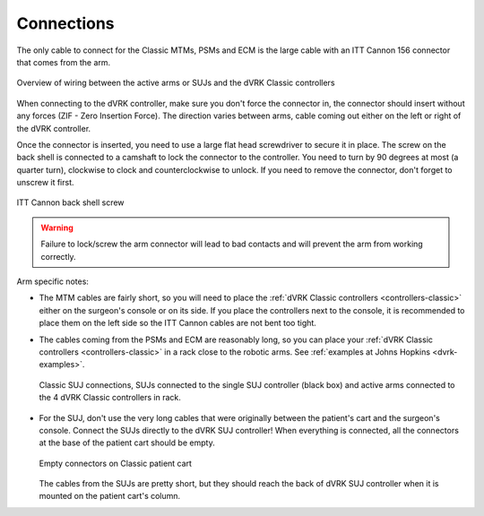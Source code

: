 Connections
***********

The only cable to connect for the Classic MTMs, PSMs and ECM is the
large cable with an ITT Cannon 156 connector that comes from the arm.

.. figure:: /images/controllers/dVRK-signals-Classic.*
   :width: 600
   :align: center

   Overview of wiring between the active arms or SUJs and the dVRK Classic
   controllers

When connecting to the dVRK controller, make sure you don't force the connector
in, the connector should insert without any forces (ZIF - Zero Insertion Force).
The direction varies between arms, cable coming out either on the left or right
of the dVRK controller.

Once the connector is inserted, you need to use a large flat head
screwdriver to secure it in place.  The screw on the back shell
is connected to a camshaft to lock the connector to the controller.
You need to turn by 90 degrees at most (a quarter turn), clockwise to
clock and counterclockwise to unlock.  If you need to remove the
connector, don't forget to unscrew it first.

.. figure:: /images/controllers/Classic-ITT-Cannon-screw.jpeg
   :width: 300
   :align: center

   ITT Cannon back shell screw

.. warning::

   Failure to lock/screw the arm connector will lead to bad contacts
   and will prevent the arm from working correctly.

Arm specific notes:

* The MTM cables are fairly short, so you will need to place the
  :ref:`dVRK Classic controllers <controllers-classic>` either on the
  surgeon's console or on its side. If you place the controllers next to
  the console, it is recommended to place them on the left side so the
  ITT Cannon cables are not bent too tight.
* The cables coming from the PSMs and ECM are reasonably long, so you
  can place your :ref:`dVRK Classic controllers <controllers-classic>`
  in a rack close to the robotic arms.  See :ref:`examples at Johns
  Hopkins <dvrk-examples>`.

  .. figure:: /images/Classic/SUJ/SUJ-Classic-connections.jpeg
     :width: 400
     :align: center

     Classic SUJ connections, SUJs connected to the single SUJ
     controller (black box) and active arms connected to the 4 dVRK
     Classic controllers in rack.

* For the SUJ, don't use the very long cables that were originally
  between the patient's cart and the surgeon's console. Connect the
  SUJs directly to the dVRK SUJ controller!  When everything is
  connected, all the connectors at the base of the patient cart should
  be empty.

  .. figure:: /images/Classic/patient-cart-arm-suj-plugs.jpg
     :width: 300
     :align: center

     Empty connectors on Classic patient cart

  The cables from the SUJs are pretty short, but they should reach the
  back of dVRK SUJ controller when it is mounted on the patient cart's
  column.
